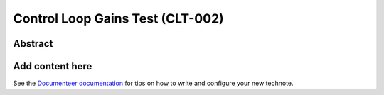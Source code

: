 #################################
Control Loop Gains Test (CLT-002)
#################################

Abstract
========

.. abstract::

   Study Closed-loop performance at different gains.

Add content here
================

See the `Documenteer documentation <https://documenteer.lsst.io/technotes/index.html>`_ for tips on how to write and configure your new technote.
